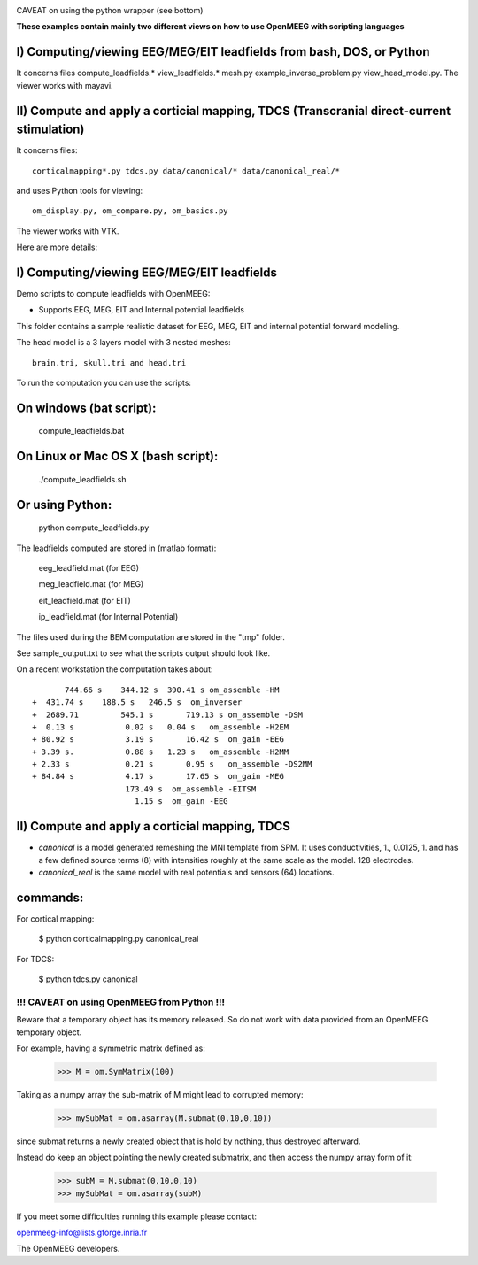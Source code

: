 .. -*- mode: rst -*-

|Travis|_

.. |Travis| image:: https://api.travis-ci.org/openmeeg/openmeeg_sample_data.svg?branch=master
.. _Travis: https://travis-ci.org/openmeeg/openmeeg_sample_data

CAVEAT on using the python wrapper (see bottom)

**These examples contain mainly two different views on how to use OpenMEEG with scripting languages**

I) Computing/viewing EEG/MEG/EIT leadfields from bash, DOS, or Python
---------------------------------------------------------------------

It concerns files compute_leadfields.* view_leadfields.* mesh.py example_inverse_problem.py view_head_model.py.
The viewer works with mayavi.

II) Compute and apply a corticial mapping, TDCS (Transcranial direct-current stimulation)
-----------------------------------------------------------------------------------------

It concerns files::

	corticalmapping*.py tdcs.py data/canonical/* data/canonical_real/*

and uses Python tools for viewing::

	om_display.py, om_compare.py, om_basics.py

The viewer works with VTK.

Here are more details:

I) Computing/viewing EEG/MEG/EIT leadfields
-------------------------------------------

Demo scripts to compute leadfields with OpenMEEG:

- Supports EEG, MEG, EIT and Internal potential leadfields

This folder contains a sample realistic dataset for EEG, MEG, EIT
and internal potential forward modeling.

The head model is a 3 layers model with 3 nested meshes::

	brain.tri, skull.tri and head.tri

To run the computation you can use the scripts:

On windows (bat script):
------------------------

    compute_leadfields.bat

On Linux or Mac OS X (bash script):
-----------------------------------

	./compute_leadfields.sh

Or using Python:
----------------

	python compute_leadfields.py


The leadfields computed are stored in (matlab format):

    eeg_leadfield.mat (for EEG)

    meg_leadfield.mat (for MEG)

    eit_leadfield.mat (for EIT)

    ip_leadfield.mat (for Internal Potential)

The files used during the BEM computation are stored in the "tmp" folder.

See sample_output.txt to see what the scripts output should look like.

On a recent workstation the computation takes about::

			744.66 s    344.12 s  390.41 s om_assemble -HM
		 +  431.74 s	188.5 s   246.5 s  om_inverser
		 +  2689.71	    545.1 s	  719.13 s om_assemble -DSM
		 +  0.13 s	     0.02 s   0.04 s   om_assemble -H2EM
		 + 80.92 s	     3.19 s	  16.42 s  om_gain -EEG
		 + 3.39 s.	     0.88 s   1.23 s   om_assemble -H2MM
		 + 2.33 s	     0.21 s	  0.95 s   om_assemble -DS2MM
		 + 84.84 s	     4.17 s	  17.65 s  om_gain -MEG
	                             173.49 s  om_assemble -EITSM
	                               1.15 s  om_gain -EEG


II) Compute and apply a corticial mapping, TDCS
-----------------------------------------------

- *canonical* is a model generated remeshing the MNI template from SPM. It uses conductivities, 1., 0.0125, 1. and has a few defined source terms (8) with intensities roughly at the same scale as the model. 128 electrodes.

- *canonical_real* is the same model with real potentials and sensors (64) locations.

commands:
---------
For cortical mapping:

	$ python corticalmapping.py canonical_real

For TDCS:

	$ python tdcs.py canonical


!!! CAVEAT on using OpenMEEG from Python !!!
=============================================

Beware that a temporary object has its memory released. So do not work with data provided from an OpenMEEG temporary object.

For example, having a symmetric matrix defined as:

	>>> M = om.SymMatrix(100)

Taking as a numpy array the sub-matrix of M might lead to corrupted memory:

	>>> mySubMat = om.asarray(M.submat(0,10,0,10))

since submat returns a newly created object that is hold by nothing, thus destroyed afterward.

Instead do keep an object pointing the newly created submatrix, and then
access the numpy array form of it:

	>>> subM = M.submat(0,10,0,10)
	>>> mySubMat = om.asarray(subM)

If you meet some difficulties running this example please contact:

openmeeg-info@lists.gforge.inria.fr

The OpenMEEG developers.

